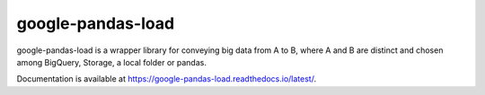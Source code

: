google-pandas-load
==================

google-pandas-load is a wrapper library for conveying big data from A to B, where A and B are distinct
and chosen among BigQuery, Storage, a local folder or pandas.

Documentation is available at https://google-pandas-load.readthedocs.io/latest/.